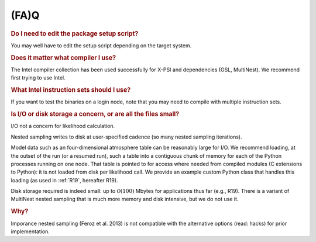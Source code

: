 .. _faq:

(FA)Q
-----

.. rubric:: Do I need to edit the package setup script?

You may well have to edit the setup script depending on the target system.

.. rubric:: Does it matter what compiler I use?

The Intel compiler collection has been used successfully for X-PSI and
dependencies (GSL, MultiNest). We recommend first trying to use Intel.

.. rubric:: What Intel instruction sets should I use?

If you want to test the binaries on a login node, note that you may need to
compile with multiple instruction sets.

.. rubric:: Is I/O or disk storage a concern, or are all the files small?

I/O not a concern for likelihood calculation.

Nested sampling writes to disk at user-specified cadence
(so many nested sampling iterations).

Model data such as an four-dimensional atmosphere table can be reasonably
large for I/O.
We recommend loading, at the outset of the run (or a resumed run),
such a table into a contiguous chunk of memory
for each of the Python processes running on one node.
That table is pointed to for access where needed from compiled modules
(C extensions to Python): it is not loaded from disk per likelihood call.
We provide an example custom Python class that handles this loading (as used
in :ref:`R19`, hereafter R19).

Disk storage required is indeed small: up to :math:`\mathcal{O}(100)` Mbytes for
applications thus far (e.g., R19).
There is a variant of MultiNest nested sampling that is much more memory and
disk intensive, but we do not use it.

.. rubric:: Why?

Imporance nested sampling (Feroz et al. 2013) is not compatible with the
alternative options (read: hacks) for prior implementation.
